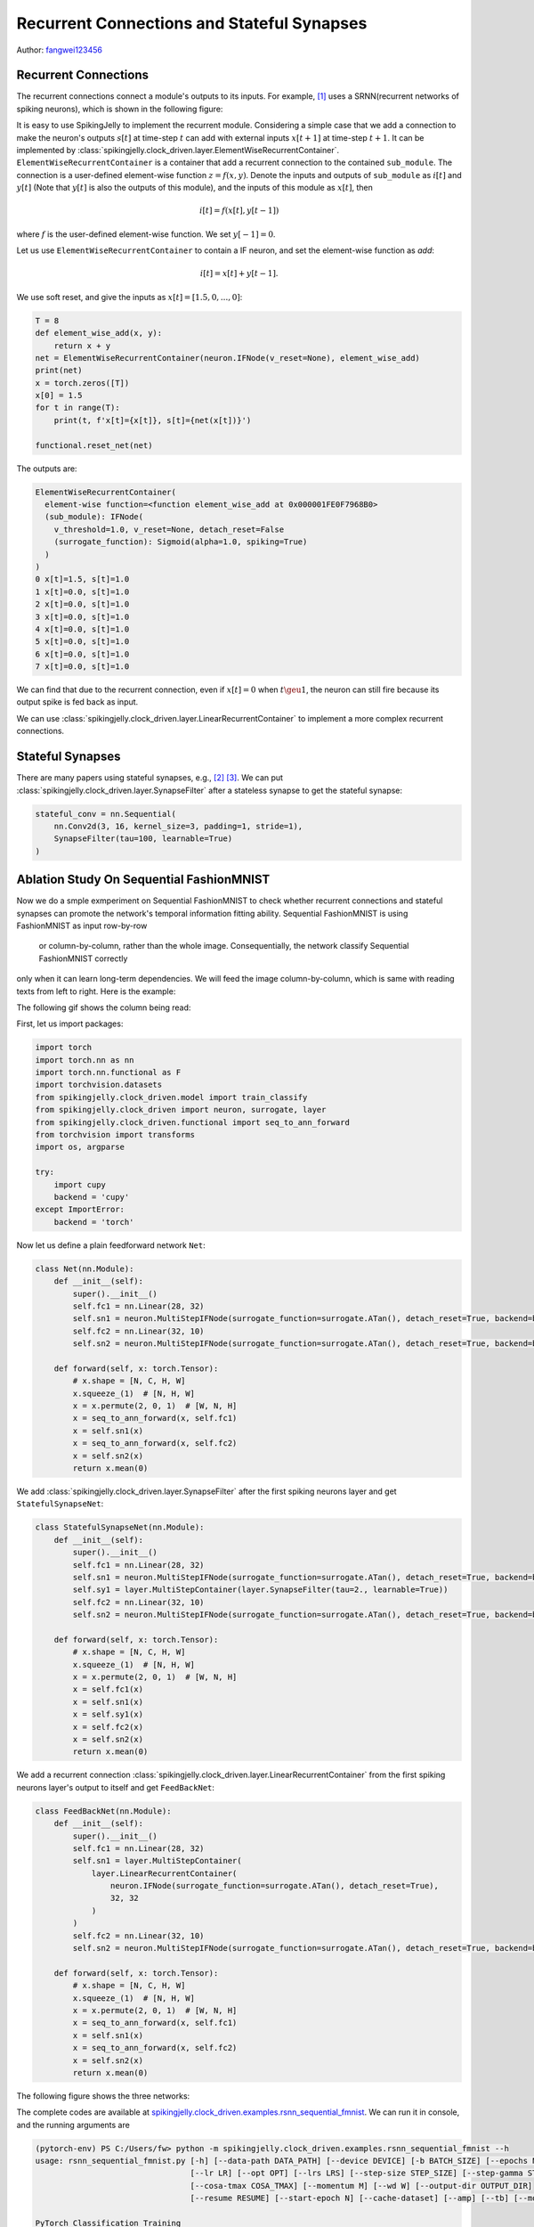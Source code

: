 Recurrent Connections and Stateful Synapses
======================================

Author: `fangwei123456 <https://github.com/fangwei123456>`_

Recurrent Connections
-----------------------
The recurrent connections connect a module's outputs to its inputs. For example, [#Effective]_ uses a SRNN(recurrent
networks of spiking neurons), which is shown in the following figure:

.. image:: ../_static/tutorials/clock_driven/15_recurrent_connection_and_stateful_synapse/SRNN_example.*
    :width: 100%

It is easy to use SpikingJelly to implement the recurrent module. Considering a simple case that we add a connection to make
the neuron's outputs :math:`s[t]` at time-step :math:`t` can add with external inputs :math:`x[t+1]` at time-step :math:`t+1`.
It can be implemented by :class:`spikingjelly.clock_driven.layer.ElementWiseRecurrentContainer`. ``ElementWiseRecurrentContainer``
is a container that add a recurrent connection to the contained ``sub_module``. The connection is a user-defined element-wise
function :math:`z=f(x, y)`. Denote the inputs and outputs of ``sub_module`` as :math:`i[t]` and :math:`y[t]` (Note that
:math:`y[t]` is also the outputs of this module), and the inputs of this module as :math:`x[t]`, then

.. math::

    i[t] = f(x[t], y[t-1])

where :math:`f` is the user-defined element-wise function. We set :math:`y[-1] = 0`.

Let us use ``ElementWiseRecurrentContainer`` to contain a IF neuron, and set the element-wise function as `add`:

.. math::

    i[t] = x[t] + y[t-1].

We use soft reset, and give the inputs as :math:`x[t]=[1.5, 0, ..., 0]`:

.. code-block:: python

    T = 8
    def element_wise_add(x, y):
        return x + y
    net = ElementWiseRecurrentContainer(neuron.IFNode(v_reset=None), element_wise_add)
    print(net)
    x = torch.zeros([T])
    x[0] = 1.5
    for t in range(T):
        print(t, f'x[t]={x[t]}, s[t]={net(x[t])}')

    functional.reset_net(net)

The outputs are:

.. code-block:: bash

    ElementWiseRecurrentContainer(
      element-wise function=<function element_wise_add at 0x000001FE0F7968B0>
      (sub_module): IFNode(
        v_threshold=1.0, v_reset=None, detach_reset=False
        (surrogate_function): Sigmoid(alpha=1.0, spiking=True)
      )
    )
    0 x[t]=1.5, s[t]=1.0
    1 x[t]=0.0, s[t]=1.0
    2 x[t]=0.0, s[t]=1.0
    3 x[t]=0.0, s[t]=1.0
    4 x[t]=0.0, s[t]=1.0
    5 x[t]=0.0, s[t]=1.0
    6 x[t]=0.0, s[t]=1.0
    7 x[t]=0.0, s[t]=1.0

We can find that due to the recurrent connection, even if :math:`x[t]=0` when :math:`t \geu 1`, the neuron can still fire
because its output spike is fed back as input.

We can use :class:`spikingjelly.clock_driven.layer.LinearRecurrentContainer` to implement a more complex recurrent connections.

Stateful Synapses
-----------------------

There are many papers using stateful synapses, e.g., [#Unsupervised]_ [#Exploiting]_. We can put :class:`spikingjelly.clock_driven.layer.SynapseFilter` after a stateless synapse to get the stateful synapse:

.. code-block:: python

    stateful_conv = nn.Sequential(
        nn.Conv2d(3, 16, kernel_size=3, padding=1, stride=1),
        SynapseFilter(tau=100, learnable=True)
    )

Ablation Study On Sequential FashionMNIST
-----------------------------------------------
Now we do a smple exmperiment on Sequential FashionMNIST to check whether recurrent connections and stateful synapses can
promote the network's temporal information fitting ability. Sequential FashionMNIST is using FashionMNIST as input row-by-row
 or column-by-column, rather than the whole image. Consequentially, the network classify Sequential FashionMNIST correctly
only when it can learn long-term dependencies. We will feed the image column-by-column, which is same with reading texts
from left to right. Here is the example:

.. image:: ../_static/tutorials/clock_driven/15_recurrent_connection_and_stateful_synapse/samples/a.*
    :width: 50%

The following gif shows the column being read:

.. image:: ../_static/tutorials/clock_driven/15_recurrent_connection_and_stateful_synapse/samples/b.*
    :width: 50%

First, let us import packages:

.. code:: python

    import torch
    import torch.nn as nn
    import torch.nn.functional as F
    import torchvision.datasets
    from spikingjelly.clock_driven.model import train_classify
    from spikingjelly.clock_driven import neuron, surrogate, layer
    from spikingjelly.clock_driven.functional import seq_to_ann_forward
    from torchvision import transforms
    import os, argparse

    try:
        import cupy
        backend = 'cupy'
    except ImportError:
        backend = 'torch'

Now let us define a plain feedforward network ``Net``:

.. code:: python

    class Net(nn.Module):
        def __init__(self):
            super().__init__()
            self.fc1 = nn.Linear(28, 32)
            self.sn1 = neuron.MultiStepIFNode(surrogate_function=surrogate.ATan(), detach_reset=True, backend=backend)
            self.fc2 = nn.Linear(32, 10)
            self.sn2 = neuron.MultiStepIFNode(surrogate_function=surrogate.ATan(), detach_reset=True, backend=backend)

        def forward(self, x: torch.Tensor):
            # x.shape = [N, C, H, W]
            x.squeeze_(1)  # [N, H, W]
            x = x.permute(2, 0, 1)  # [W, N, H]
            x = seq_to_ann_forward(x, self.fc1)
            x = self.sn1(x)
            x = seq_to_ann_forward(x, self.fc2)
            x = self.sn2(x)
            return x.mean(0)

We add :class:`spikingjelly.clock_driven.layer.SynapseFilter` after the first spiking neurons layer and get ``StatefulSynapseNet``:

.. code:: python

    class StatefulSynapseNet(nn.Module):
        def __init__(self):
            super().__init__()
            self.fc1 = nn.Linear(28, 32)
            self.sn1 = neuron.MultiStepIFNode(surrogate_function=surrogate.ATan(), detach_reset=True, backend=backend)
            self.sy1 = layer.MultiStepContainer(layer.SynapseFilter(tau=2., learnable=True))
            self.fc2 = nn.Linear(32, 10)
            self.sn2 = neuron.MultiStepIFNode(surrogate_function=surrogate.ATan(), detach_reset=True, backend=backend)

        def forward(self, x: torch.Tensor):
            # x.shape = [N, C, H, W]
            x.squeeze_(1)  # [N, H, W]
            x = x.permute(2, 0, 1)  # [W, N, H]
            x = self.fc1(x)
            x = self.sn1(x)
            x = self.sy1(x)
            x = self.fc2(x)
            x = self.sn2(x)
            return x.mean(0)

We add a recurrent connection :class:`spikingjelly.clock_driven.layer.LinearRecurrentContainer` from the first spiking
neurons layer's output to itself and get ``FeedBackNet``:

.. code:: python

    class FeedBackNet(nn.Module):
        def __init__(self):
            super().__init__()
            self.fc1 = nn.Linear(28, 32)
            self.sn1 = layer.MultiStepContainer(
                layer.LinearRecurrentContainer(
                    neuron.IFNode(surrogate_function=surrogate.ATan(), detach_reset=True),
                    32, 32
                )
            )
            self.fc2 = nn.Linear(32, 10)
            self.sn2 = neuron.MultiStepIFNode(surrogate_function=surrogate.ATan(), detach_reset=True, backend=backend)

        def forward(self, x: torch.Tensor):
            # x.shape = [N, C, H, W]
            x.squeeze_(1)  # [N, H, W]
            x = x.permute(2, 0, 1)  # [W, N, H]
            x = seq_to_ann_forward(x, self.fc1)
            x = self.sn1(x)
            x = seq_to_ann_forward(x, self.fc2)
            x = self.sn2(x)
            return x.mean(0)

The following figure shows the three networks:

.. image:: ../_static/tutorials/clock_driven/15_recurrent_connection_and_stateful_synapse/ppt/nets.png
    :width: 100%

The complete codes are available at `spikingjelly.clock_driven.examples.rsnn_sequential_fmnist <https://github.com/fangwei123456/spikingjelly/blob/master/spikingjelly/clock_driven/examples/rsnn_sequential_fmnist.py>`_. We can run
it in console, and the running arguments are

.. code:: shell

    (pytorch-env) PS C:/Users/fw> python -m spikingjelly.clock_driven.examples.rsnn_sequential_fmnist --h
    usage: rsnn_sequential_fmnist.py [-h] [--data-path DATA_PATH] [--device DEVICE] [-b BATCH_SIZE] [--epochs N] [-j N]
                                     [--lr LR] [--opt OPT] [--lrs LRS] [--step-size STEP_SIZE] [--step-gamma STEP_GAMMA]
                                     [--cosa-tmax COSA_TMAX] [--momentum M] [--wd W] [--output-dir OUTPUT_DIR]
                                     [--resume RESUME] [--start-epoch N] [--cache-dataset] [--amp] [--tb] [--model MODEL]

    PyTorch Classification Training

    optional arguments:
      -h, --help            show this help message and exit
      --data-path DATA_PATH
                            dataset
      --device DEVICE       device
      -b BATCH_SIZE, --batch-size BATCH_SIZE
      --epochs N            number of total epochs to run
      -j N, --workers N     number of data loading workers (default: 16)
      --lr LR               initial learning rate
      --opt OPT             optimizer (sgd or adam)
      --lrs LRS             lr schedule (cosa(CosineAnnealingLR), step(StepLR)) or None
      --step-size STEP_SIZE
                            step_size for StepLR
      --step-gamma STEP_GAMMA
                            gamma for StepLR
      --cosa-tmax COSA_TMAX
                            T_max for CosineAnnealingLR. If none, it will be set to epochs
      --momentum M          Momentum for SGD
      --wd W, --weight-decay W
                            weight decay (default: 0)
      --output-dir OUTPUT_DIR
                            path where to save
      --resume RESUME       resume from checkpoint
      --start-epoch N       start epoch
      --cache-dataset       Cache the datasets for quicker initialization. It also serializes the transforms
      --amp                 Use AMP training
      --tb                  Use TensorBoard to record logs
      --model MODEL         "plain", "feedback", or "stateful-synapse"

Let us train the three networks:

.. code:: shell

    python -m spikingjelly.clock_driven.examples.rsnn_sequential_fmnist --data-path /raid/wfang/datasets/FashionMNIST --tb --device cuda:0 --amp --model plain

    python -m spikingjelly.clock_driven.examples.rsnn_sequential_fmnist --data-path /raid/wfang/datasets/FashionMNIST --tb --device cuda:1 --amp --model feedback

    python -m spikingjelly.clock_driven.examples.rsnn_sequential_fmnist --data-path /raid/wfang/datasets/FashionMNIST --tb --device cuda:2 --amp --model stateful-synapse

The train loss is:

.. image:: ../_static/tutorials/clock_driven/15_recurrent_connection_and_stateful_synapse/train_loss.*
    :width: 100%

The train accuracy is:

.. image:: ../_static/tutorials/clock_driven/15_recurrent_connection_and_stateful_synapse/train_acc.*
    :width: 100%

The test accuracy is:

.. image:: ../_static/tutorials/clock_driven/15_recurrent_connection_and_stateful_synapse/test_acc.*
    :width: 100%

We can find that both ``feedback`` and ``stateful-synapse`` have higher accuracy than ``plain``, indicating that recurrent
connections and stateful synapses can promote the network's ability to learn long-term dependencies.

.. [#Effective] Yin B, Corradi F, Bohté S M. Effective and efficient computation with multiple-timescale spiking recurrent neural networks[C]//International Conference on Neuromorphic Systems 2020. 2020: 1-8.

.. [#Unsupervised] Diehl P U, Cook M. Unsupervised learning of digit recognition using spike-timing-dependent plasticity[J]. Frontiers in computational neuroscience, 2015, 9: 99.

.. [#Exploiting] Fang H, Shrestha A, Zhao Z, et al. Exploiting Neuron and Synapse Filter Dynamics in Spatial Temporal Learning of Deep Spiking Neural Network[J].
